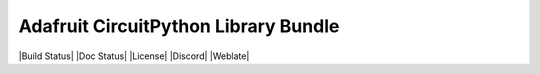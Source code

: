 Adafruit CircuitPython Library Bundle
=======================================

|Build Status| |Doc Status| |License| |Discord| |Weblate|
